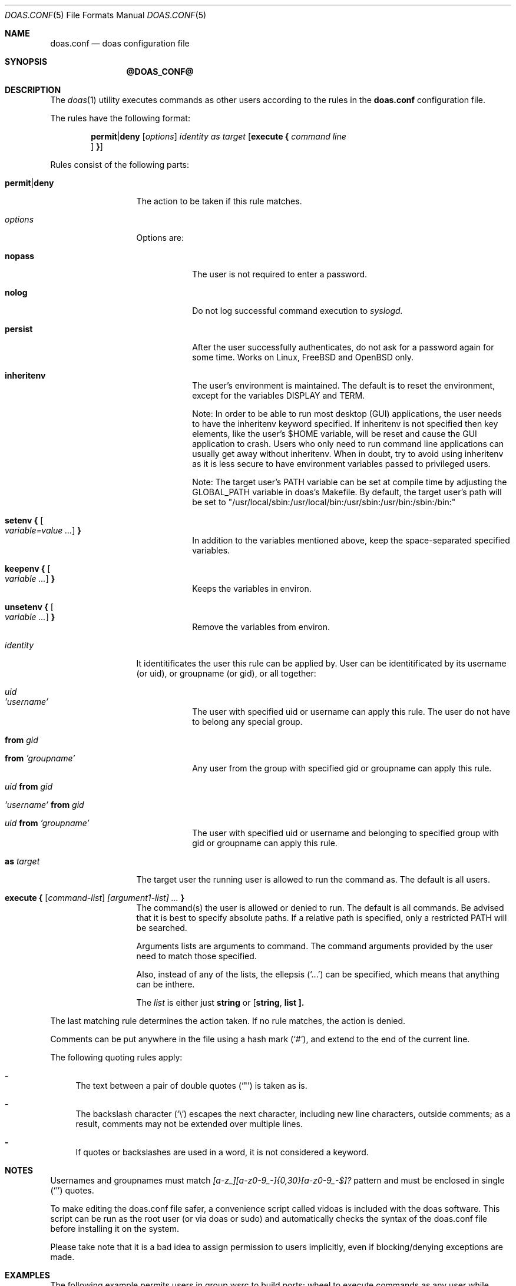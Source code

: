 .\" $OpenBSD: doas.conf.5,v 1.31 2016/12/05 10:58:07 schwarze Exp $
.\"
.\"Copyright (c) 2015 Ted Unangst <tedu@openbsd.org>
.\"
.\"Permission to use, copy, modify, and distribute this software for any
.\"purpose with or without fee is hereby granted, provided that the above
.\"copyright notice and this permission notice appear in all copies.
.\"
.\"THE SOFTWARE IS PROVIDED "AS IS" AND THE AUTHOR DISCLAIMS ALL WARRANTIES
.\"WITH REGARD TO THIS SOFTWARE INCLUDING ALL IMPLIED WARRANTIES OF
.\"MERCHANTABILITY AND FITNESS. IN NO EVENT SHALL THE AUTHOR BE LIABLE FOR
.\"ANY SPECIAL, DIRECT, INDIRECT, OR CONSEQUENTIAL DAMAGES OR ANY DAMAGES
.\"WHATSOEVER RESULTING FROM LOSS OF USE, DATA OR PROFITS, WHETHER IN AN
.\"ACTION OF CONTRACT, NEGLIGENCE OR OTHER TORTIOUS ACTION, ARISING OUT OF
.\"OR IN CONNECTION WITH THE USE OR PERFORMANCE OF THIS SOFTWARE.
.Dd $Mdocdate: @ATIME@ $
.Dt DOAS.CONF 5
.Os
.Sh NAME
.Nm doas.conf
.Nd doas configuration file
.Sh SYNOPSIS
.Nm @DOAS_CONF@
.Sh DESCRIPTION
The
.Xr doas 1
utility executes commands as other users according to the rules
in the
.Nm
configuration file.
.Pp
The rules have the following format:
.Bd -ragged -offset indent
.Ic permit Ns | Ns Ic deny
.Op Ar options
.Ar identity as target
.Op Ic execute { Ar command line Oc Ic }
.Ed
.Pp
Rules consist of the following parts:
.Bl -tag -width 11n
.It Ic permit Ns | Ns Ic deny
The action to be taken if this rule matches.
.It Ar options
Options are:
.Bl -tag -width keepenv
.It Ic nopass
The user is not required to enter a password.
.It Ic nolog
Do not log successful command execution to
.Xr syslogd.
.It Ic persist
After the user successfully authenticates, do not ask for a password
again for some time. Works on Linux, FreeBSD and OpenBSD only.
.It Ic inheritenv
The user's environment is maintained.
The default is to reset the environment, except for the variables
.Ev DISPLAY
and
.Ev TERM .

Note: In order to be able to run most desktop (GUI) applications, the user needs to
have the inheritenv keyword specified. If inheritenv is not specified then key elements, like
the user's $HOME variable, will be reset and cause the GUI application to crash.
Users who only need to run command line applications can usually get away without
inheritenv. When in doubt, try to avoid using inheritenv as it is less secure to have
environment variables passed to privileged users.

Note: The target user's PATH variable can be set at compile time by adjusting the
GLOBAL_PATH variable in doas's Makefile. By default, the target user's path will
be set to "/usr/local/sbin:/usr/local/bin:/usr/sbin:/usr/bin:/sbin:/bin:"
.It Ic setenv { Oo Ar variable=value ... Oc Ic }
In addition to the variables mentioned above, keep the space-separated
specified variables.
.It Ic keepenv { Oo Ar variable ... Oc Ic }
Keeps the variables in environ.
.It Ic unsetenv { Oo Ar variable ... Oc Ic }
Remove the variables from environ.
.El
.It Ar identity
It identitificates the user this rule can be applied by. User can be
identitificated by its username (or uid), or groupname (or gid), or all together:

.Bl -tag -width keepenv
.It Ar uid
.It Ar 'username'
The user with specified uid or username can apply this rule.
The user do not have to belong any special group.

.It Ic from Ar gid
.It Ic from Ar 'groupname'
Any user from the group with specified gid or groupname can apply this rule.

.It Ar uid Ic from Ar gid
.It Ar 'username' Ic from Ar gid
.It Ar uid Ic from Ar 'groupname'
The user with specified uid or username and belonging to specified group with gid or groupname
can apply this rule.
.El

.It Ic as Ar target
The target user the running user is allowed to run the command as.
The default is all users.
.It Ic execute { Ar [ command-list ] [argument1-list] ... Ic }
The command(s) the user is allowed or denied to run.
The default is all commands.
Be advised that it is best to specify absolute paths.
If a relative path is specified, only a restricted
.Ev PATH
will be searched.

Arguments lists are arguments to command.
The command arguments provided by the user need to match those specified.

Also, instead of any of the lists, the ellepsis
.Pq Sq \...
can be specified, which means that anything can be inthere.

The
.Ar list
is either just
.Ic "string"
or
.Ic [ "string", "list" ].
.El
.Pp
The last matching rule determines the action taken.
If no rule matches, the action is denied.
.Pp
Comments can be put anywhere in the file using a hash mark
.Pq Sq # ,
and extend to the end of the current line.
.Pp
The following quoting rules apply:
.Bl -dash
.It
The text between a pair of double quotes
.Pq Sq \&"
is taken as is.
.It
The backslash character
.Pq Sq \e
escapes the next character, including new line characters, outside comments;
as a result, comments may not be extended over multiple lines.
.It
If quotes or backslashes are used in a word,
it is not considered a keyword.
.El
.Sh NOTES

Usernames and groupnames must match
.Ar [a-z_][a-z0-9_\-]{0,30}[a-z0-9_\-$\]?
pattern and must be enclosed in single
.Pq Sq \&'
quotes.

To make editing the doas.conf file safer, a convenience script called
vidoas is included with the doas software. This script can be run as
the root user (or via doas or sudo) and automatically checks the syntax of the doas.conf file
before installing it on the system.

Please take note that it is a bad idea to assign permission to users
implicitly, even if blocking/denying exceptions are made.

.Sh EXAMPLES
The following example permits users in group wsrc to build ports;
wheel to execute commands as any user while keeping the environment
variables
.Ev PS1
and
.Ev SSH_AUTH_SOCK
and
unsetting
.Ev ENV ;
permits tedu to run procmap as root without a password;
and additionally permits root to run unrestricted commands as itself.
.Bd -literal -offset indent
# Non-exhaustive list of variables needed to
# build release(8) and ports(7)
permit nopass keepenv { \e
        "FTPMODE", "PKG_CACHE", "PKG_PATH", "SM_PATH", "SSH_AUTH_SOCK", \e
        "DESTDIR", "DISTDIR", "FETCH_CMD", "FLAVOR", "GROUP", "MAKE", \e
        "MAKECONF", "MULTI_PACKAGES", "NOMAN", "OKAY_FILES", "OWNER", \e
        "PKG_DBDIR", "PKG_DESTDIR", "PKG_TMPDIR", "PORTSDIR", "RELEASEDIR", \e
        "SHARED_ONLY", "SUBPACKAGE", "WRKOBJDIR", "SUDO_PORT_V1" } from 'wsrc'
permit unsetenv { "ENV" } keepenv { "PS1=$DOAS_PS1", "SSH_AUTH_SOCK" } from 'wheel'
permit nopass 'tedu' as 'root' execute { "/usr/sbin/procmap" ... }
permit nopass inheritenv 'root' as 'root'

.Ed
Let us clearify the meaning and usage of string lists:
.Bd -literal -offset indent
permit 'serge' as 'michael' execute { [ "/usr/bin/ls", "/usr/bin/cat" ] }
.Ed
Following this rule, Serge can execute as Michael two programs: /usr/bin/ls and /usr/bin/cat. This rule actually equal to rule below:
.Bd -literal -offset indent
permit 'serge' as 'michael' execute { "/usr/bin/ls" }
permit 'serge' as 'michael' execute { "/usr/bin/cat" }
.Ed

Keep in mind, that rules
.Bd -literal -offset indent
permit 'serge' as 'michael' execute { "/usr/bin/ls" }
.Ed
and
.Bd -literal -offset indent
permit 'serge' as 'michael' execute { [ "/usr/bin/ls" ] }
.Ed
are
.Ic absolutely equal .

.Sh SEE ALSO
.Xr doas 1
.Sh HISTORY
The
.Nm
configuration file first appeared in
.Ox 5.8 .
.Sh AUTHORS
.An Sergey Sushilin Aq Mt sergeysushilin@protonmail.com
.An Ted Unangst Aq Mt tedu@openbsd.org
